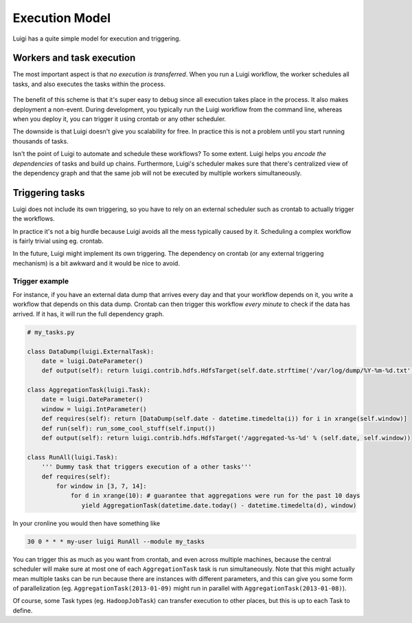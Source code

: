 Execution Model
---------------

Luigi has a quite simple model for execution and triggering.

Workers and task execution
~~~~~~~~~~~~~~~~~~~~~~~~~~

The most important aspect is that *no execution is transferred*.
When you run a Luigi workflow,
the worker schedules all tasks, and
also executes the tasks within the process.

    .. figure:: execution_model.png
       :alt: Execution model

The benefit of this scheme is that
it's super easy to debug since all execution takes place in the process.
It also makes deployment a non-event.
During development,
you typically run the Luigi workflow from the command line,
whereas when you deploy it,
you can trigger it using crontab or any other scheduler.

The downside is that Luigi doesn't give you scalability for free.
In practice this is not a problem until you start running thousands of tasks.

Isn't the point of Luigi to automate and schedule these workflows?
To some extent.
Luigi helps you *encode the dependencies* of tasks and build up chains.
Furthermore, Luigi's scheduler makes sure that there's centralized view of the dependency graph and
that the same job will not be executed by multiple workers simultaneously.

Triggering tasks
~~~~~~~~~~~~~~~~

Luigi does not include its own triggering, so you have to rely on an external scheduler
such as crontab to actually trigger the workflows.

In practice it's not a big hurdle because Luigi avoids all the mess typically caused by it.
Scheduling a complex workflow is fairly trivial using eg. crontab.

In the future, Luigi might implement its own triggering.
The dependency on crontab (or any external triggering mechanism) is a bit awkward and it would be nice to avoid.

Trigger example
^^^^^^^^^^^^^^^

For instance, if you have an external data dump that arrives every day and that your workflow depends on it,
you write a workflow that depends on this data dump.
Crontab can then trigger this workflow *every minute* to check if the data has arrived.
If it has, it will run the full dependency graph.

.. code:: python

    # my_tasks.py

    class DataDump(luigi.ExternalTask):
        date = luigi.DateParameter()
        def output(self): return luigi.contrib.hdfs.HdfsTarget(self.date.strftime('/var/log/dump/%Y-%m-%d.txt'))

    class AggregationTask(luigi.Task):
        date = luigi.DateParameter()
        window = luigi.IntParameter()
        def requires(self): return [DataDump(self.date - datetime.timedelta(i)) for i in xrange(self.window)]
        def run(self): run_some_cool_stuff(self.input())
        def output(self): return luigi.contrib.hdfs.HdfsTarget('/aggregated-%s-%d' % (self.date, self.window))

    class RunAll(luigi.Task):
        ''' Dummy task that triggers execution of a other tasks'''
        def requires(self):
            for window in [3, 7, 14]:
                for d in xrange(10): # guarantee that aggregations were run for the past 10 days
                   yield AggregationTask(datetime.date.today() - datetime.timedelta(d), window)

In your cronline you would then have something like

.. code::

    30 0 * * * my-user luigi RunAll --module my_tasks


You can trigger this as much as you want from crontab, and
even across multiple machines, because
the central scheduler will make sure at most one of each ``AggregationTask`` task is run simultaneously.
Note that this might actually mean multiple tasks can be run because
there are instances with different parameters, and
this can give you some form of parallelization
(eg. ``AggregationTask(2013-01-09)`` might run in parallel with ``AggregationTask(2013-01-08)``).

Of course,
some Task types (eg. ``HadoopJobTask``) can transfer execution to other places, but
this is up to each Task to define.
